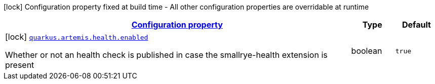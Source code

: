 [.configuration-legend]
icon:lock[title=Fixed at build time] Configuration property fixed at build time - All other configuration properties are overridable at runtime
[.configuration-reference, cols="80,.^10,.^10"]
|===

h|[[quarkus-artemis-artemis-build-time-config_configuration]]link:#quarkus-artemis-artemis-build-time-config_configuration[Configuration property]

h|Type
h|Default

a|icon:lock[title=Fixed at build time] [[quarkus-artemis-artemis-build-time-config_quarkus.artemis.health.enabled]]`link:#quarkus-artemis-artemis-build-time-config_quarkus.artemis.health.enabled[quarkus.artemis.health.enabled]`

[.description]
--
Whether or not an health check is published in case the smallrye-health extension is present
--|boolean 
|`true`

|===